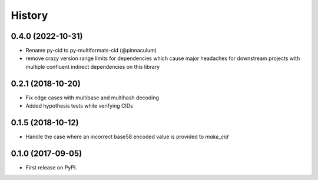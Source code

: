 History
-------

0.4.0 (2022-10-31)
==================

* Rename py-cid to py-multiformats-cid (@pinnaculum)
* remove crazy version range limits for dependencies which cause major headaches
  for downstream projects with multiple confluent indirect dependencies on this library

0.2.1 (2018-10-20)
==================

* Fix edge cases with multibase and multihash decoding
* Added hypothesis tests while verifying CIDs

0.1.5 (2018-10-12)
==================

* Handle the case where an incorrect base58 encoded value is provided to `make_cid`


0.1.0 (2017-09-05)
==================

* First release on PyPI.
